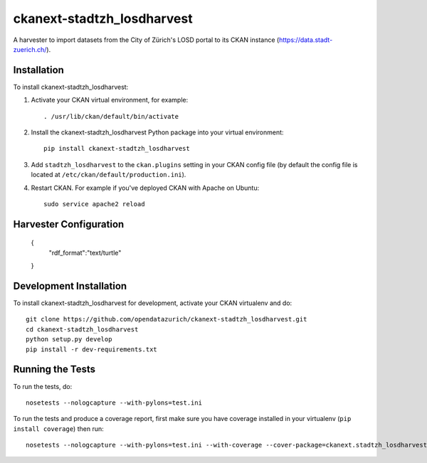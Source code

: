 =============
ckanext-stadtzh_losdharvest
=============

A harvester to import datasets from the City of Zürich's LOSD portal to its
CKAN instance (https://data.stadt-zuerich.ch/).


------------
Installation
------------

.. Add any additional install steps to the list below.
   For example installing any non-Python dependencies or adding any required
   config settings.

To install ckanext-stadtzh_losdharvest:

1. Activate your CKAN virtual environment, for example::

     . /usr/lib/ckan/default/bin/activate

2. Install the ckanext-stadtzh_losdharvest Python package into your virtual environment::

     pip install ckanext-stadtzh_losdharvest

3. Add ``stadtzh_losdharvest`` to the ``ckan.plugins`` setting in your CKAN
   config file (by default the config file is located at
   ``/etc/ckan/default/production.ini``).

4. Restart CKAN. For example if you've deployed CKAN with Apache on Ubuntu::

     sudo service apache2 reload


-----------------------
Harvester Configuration
-----------------------

    {
      "rdf_format":"text/turtle"
    }


------------------------
Development Installation
------------------------

To install ckanext-stadtzh_losdharvest for development, activate your CKAN virtualenv and
do::

    git clone https://github.com/opendatazurich/ckanext-stadtzh_losdharvest.git
    cd ckanext-stadtzh_losdharvest
    python setup.py develop
    pip install -r dev-requirements.txt


-----------------
Running the Tests
-----------------

To run the tests, do::

    nosetests --nologcapture --with-pylons=test.ini

To run the tests and produce a coverage report, first make sure you have
coverage installed in your virtualenv (``pip install coverage``) then run::

    nosetests --nologcapture --with-pylons=test.ini --with-coverage --cover-package=ckanext.stadtzh_losdharvest --cover-inclusive --cover-erase --cover-tests

